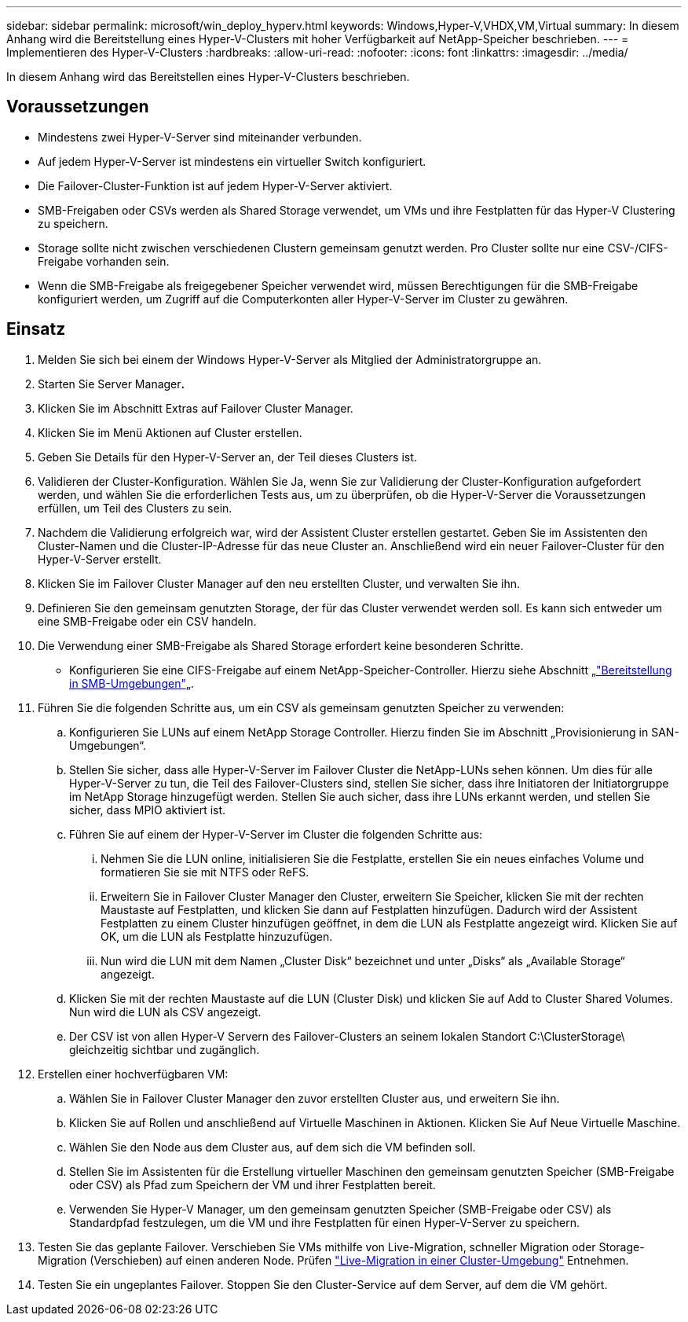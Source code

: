 ---
sidebar: sidebar 
permalink: microsoft/win_deploy_hyperv.html 
keywords: Windows,Hyper-V,VHDX,VM,Virtual 
summary: In diesem Anhang wird die Bereitstellung eines Hyper-V-Clusters mit hoher Verfügbarkeit auf NetApp-Speicher beschrieben. 
---
= Implementieren des Hyper-V-Clusters
:hardbreaks:
:allow-uri-read: 
:nofooter: 
:icons: font
:linkattrs: 
:imagesdir: ../media/


[role="lead"]
In diesem Anhang wird das Bereitstellen eines Hyper-V-Clusters beschrieben.



== Voraussetzungen

* Mindestens zwei Hyper-V-Server sind miteinander verbunden.
* Auf jedem Hyper-V-Server ist mindestens ein virtueller Switch konfiguriert.
* Die Failover-Cluster-Funktion ist auf jedem Hyper-V-Server aktiviert.
* SMB-Freigaben oder CSVs werden als Shared Storage verwendet, um VMs und ihre Festplatten für das Hyper-V Clustering zu speichern.
* Storage sollte nicht zwischen verschiedenen Clustern gemeinsam genutzt werden. Pro Cluster sollte nur eine CSV-/CIFS-Freigabe vorhanden sein.
* Wenn die SMB-Freigabe als freigegebener Speicher verwendet wird, müssen Berechtigungen für die SMB-Freigabe konfiguriert werden, um Zugriff auf die Computerkonten aller Hyper-V-Server im Cluster zu gewähren.




== Einsatz

. Melden Sie sich bei einem der Windows Hyper-V-Server als Mitglied der Administratorgruppe an.
. Starten Sie Server Manager**.**
. Klicken Sie im Abschnitt Extras auf Failover Cluster Manager.
. Klicken Sie im Menü Aktionen auf Cluster erstellen.
. Geben Sie Details für den Hyper-V-Server an, der Teil dieses Clusters ist.
. Validieren der Cluster-Konfiguration. Wählen Sie Ja, wenn Sie zur Validierung der Cluster-Konfiguration aufgefordert werden, und wählen Sie die erforderlichen Tests aus, um zu überprüfen, ob die Hyper-V-Server die Voraussetzungen erfüllen, um Teil des Clusters zu sein.
. Nachdem die Validierung erfolgreich war, wird der Assistent Cluster erstellen gestartet. Geben Sie im Assistenten den Cluster-Namen und die Cluster-IP-Adresse für das neue Cluster an. Anschließend wird ein neuer Failover-Cluster für den Hyper-V-Server erstellt.
. Klicken Sie im Failover Cluster Manager auf den neu erstellten Cluster, und verwalten Sie ihn.
. Definieren Sie den gemeinsam genutzten Storage, der für das Cluster verwendet werden soll. Es kann sich entweder um eine SMB-Freigabe oder ein CSV handeln.
. Die Verwendung einer SMB-Freigabe als Shared Storage erfordert keine besonderen Schritte.
+
** Konfigurieren Sie eine CIFS-Freigabe auf einem NetApp-Speicher-Controller. Hierzu siehe Abschnitt „link:win_smb.html["Bereitstellung in SMB-Umgebungen"]„.


. Führen Sie die folgenden Schritte aus, um ein CSV als gemeinsam genutzten Speicher zu verwenden:
+
.. Konfigurieren Sie LUNs auf einem NetApp Storage Controller. Hierzu finden Sie im Abschnitt „Provisionierung in SAN-Umgebungen“.
.. Stellen Sie sicher, dass alle Hyper-V-Server im Failover Cluster die NetApp-LUNs sehen können. Um dies für alle Hyper-V-Server zu tun, die Teil des Failover-Clusters sind, stellen Sie sicher, dass ihre Initiatoren der Initiatorgruppe im NetApp Storage hinzugefügt werden. Stellen Sie auch sicher, dass ihre LUNs erkannt werden, und stellen Sie sicher, dass MPIO aktiviert ist.
.. Führen Sie auf einem der Hyper-V-Server im Cluster die folgenden Schritte aus:
+
... Nehmen Sie die LUN online, initialisieren Sie die Festplatte, erstellen Sie ein neues einfaches Volume und formatieren Sie sie mit NTFS oder ReFS.
... Erweitern Sie in Failover Cluster Manager den Cluster, erweitern Sie Speicher, klicken Sie mit der rechten Maustaste auf Festplatten, und klicken Sie dann auf Festplatten hinzufügen. Dadurch wird der Assistent Festplatten zu einem Cluster hinzufügen geöffnet, in dem die LUN als Festplatte angezeigt wird. Klicken Sie auf OK, um die LUN als Festplatte hinzuzufügen.
... Nun wird die LUN mit dem Namen „Cluster Disk“ bezeichnet und unter „Disks“ als „Available Storage“ angezeigt.


.. Klicken Sie mit der rechten Maustaste auf die LUN (Cluster Disk) und klicken Sie auf Add to Cluster Shared Volumes. Nun wird die LUN als CSV angezeigt.
.. Der CSV ist von allen Hyper-V Servern des Failover-Clusters an seinem lokalen Standort C:\ClusterStorage\ gleichzeitig sichtbar und zugänglich.


. Erstellen einer hochverfügbaren VM:
+
.. Wählen Sie in Failover Cluster Manager den zuvor erstellten Cluster aus, und erweitern Sie ihn.
.. Klicken Sie auf Rollen und anschließend auf Virtuelle Maschinen in Aktionen. Klicken Sie Auf Neue Virtuelle Maschine.
.. Wählen Sie den Node aus dem Cluster aus, auf dem sich die VM befinden soll.
.. Stellen Sie im Assistenten für die Erstellung virtueller Maschinen den gemeinsam genutzten Speicher (SMB-Freigabe oder CSV) als Pfad zum Speichern der VM und ihrer Festplatten bereit.
.. Verwenden Sie Hyper-V Manager, um den gemeinsam genutzten Speicher (SMB-Freigabe oder CSV) als Standardpfad festzulegen, um die VM und ihre Festplatten für einen Hyper-V-Server zu speichern.


. Testen Sie das geplante Failover. Verschieben Sie VMs mithilfe von Live-Migration, schneller Migration oder Storage-Migration (Verschieben) auf einen anderen Node. Prüfen link:win_deploy_hyperv_lmce.html["Live-Migration in einer Cluster-Umgebung"] Entnehmen.
. Testen Sie ein ungeplantes Failover. Stoppen Sie den Cluster-Service auf dem Server, auf dem die VM gehört.


